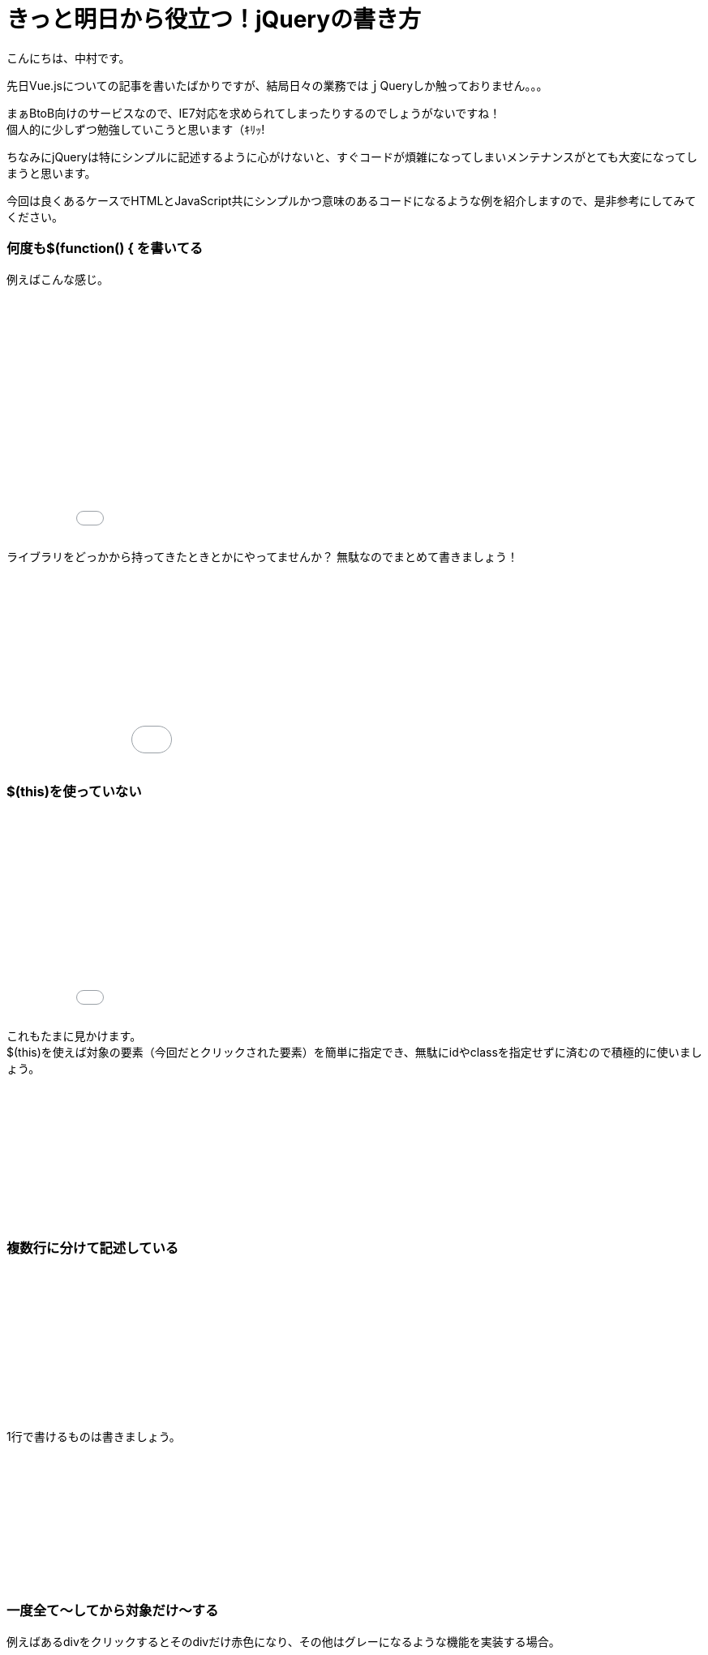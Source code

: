 # きっと明日から役立つ！jQueryの書き方
:hp-alt-title: jquery_good_and_more
:hp-tags: Nakamura,jQuery

こんにちは、中村です。

先日Vue.jsについての記事を書いたばかりですが、結局日々の業務ではｊQueryしか触っておりません。。。

まぁBtoB向けのサービスなので、IE7対応を求められてしまったりするのでしょうがないですね！ +
個人的に少しずつ勉強していこうと思います（ｷﾘｯ!

ちなみにjQueryは特にシンプルに記述するように心がけないと、すぐコードが煩雑になってしまいメンテナンスがとても大変になってしまうと思います。

今回は良くあるケースでHTMLとJavaScript共にシンプルかつ意味のあるコードになるような例を紹介しますので、是非参考にしてみてください。


### 何度も$(function() {  を書いてる

例えばこんな感じ。

++++
<iframe height='294' scrolling='no' title='jQuery Case 01 more' src='//codepen.io/mizukichi/embed/qRwxZg/?height=294&theme-id=0&default-tab=js&embed-version=2' frameborder='no' allowtransparency='true' allowfullscreen='true' style='width: 100%;'>See the Pen <a href='http://codepen.io/mizukichi/pen/qRwxZg/'>jQuery Case 01 more</a> by mizuki nakamura (<a href='http://codepen.io/mizukichi'>@mizukichi</a>) on <a href='http://codepen.io'>CodePen</a>.
</iframe>
++++



ライブラリをどっかから持ってきたときとかにやってませんか？ 
無駄なのでまとめて書きましょう！

++++
<iframe height='237' scrolling='no' title='jQuery Case01 good' src='//codepen.io/mizukichi/embed/BpEYGZ/?height=237&theme-id=0&default-tab=js&embed-version=2' frameborder='no' allowtransparency='true' allowfullscreen='true' style='width: 100%;'>See the Pen <a href='http://codepen.io/mizukichi/pen/BpEYGZ/'>jQuery Case01 good</a> by mizuki nakamura (<a href='http://codepen.io/mizukichi'>@mizukichi</a>) on <a href='http://codepen.io'>CodePen</a>.
</iframe>
++++


### $(this)を使っていない

++++
<iframe height='250' scrolling='no' title='jQuery Case 02 more' src='//codepen.io/mizukichi/embed/ZLZxKd/?height=250&theme-id=0&default-tab=js&embed-version=2' frameborder='no' allowtransparency='true' allowfullscreen='true' style='width: 100%;'>See the Pen <a href='http://codepen.io/mizukichi/pen/ZLZxKd/'>jQuery Case 02 more</a> by mizuki nakamura (<a href='http://codepen.io/mizukichi'>@mizukichi</a>) on <a href='http://codepen.io'>CodePen</a>.
</iframe>
++++

これもたまに見かけます。 +
$(this)を使えば対象の要素（今回だとクリックされた要素）を簡単に指定でき、無駄にidやclassを指定せずに済むので積極的に使いましょう。

++++
<iframe height='168' scrolling='no' title='jQuery Case 02 good' src='//codepen.io/mizukichi/embed/jyRzJj/?height=168&theme-id=0&default-tab=js&embed-version=2' frameborder='no' allowtransparency='true' allowfullscreen='true' style='width: 100%;'>See the Pen <a href='http://codepen.io/mizukichi/pen/jyRzJj/'>jQuery Case 02 good</a> by mizuki nakamura (<a href='http://codepen.io/mizukichi'>@mizukichi</a>) on <a href='http://codepen.io'>CodePen</a>.
</iframe>
++++


### 複数行に分けて記述している

++++
<iframe height='181' scrolling='no' title='jQuery Case 03 more' src='//codepen.io/mizukichi/embed/qRGWzW/?height=181&theme-id=0&default-tab=js&embed-version=2' frameborder='no' allowtransparency='true' allowfullscreen='true' style='width: 100%;'>See the Pen <a href='http://codepen.io/mizukichi/pen/qRGWzW/'>jQuery Case 03 more</a> by mizuki nakamura (<a href='http://codepen.io/mizukichi'>@mizukichi</a>) on <a href='http://codepen.io'>CodePen</a>.
</iframe>
++++


1行で書けるものは書きましょう。

++++
<iframe height='162' scrolling='no' title='jQuery Case 03 good' src='//codepen.io/mizukichi/embed/ggJOYm/?height=162&theme-id=0&default-tab=js&embed-version=2' frameborder='no' allowtransparency='true' allowfullscreen='true' style='width: 100%;'>See the Pen <a href='http://codepen.io/mizukichi/pen/ggJOYm/'>jQuery Case 03 good</a> by mizuki nakamura (<a href='http://codepen.io/mizukichi'>@mizukichi</a>) on <a href='http://codepen.io'>CodePen</a>.
</iframe>
++++



### 一度全て〜してから対象だけ〜する

例えばあるdivをクリックするとそのdivだけ赤色になり、その他はグレーになるような機能を実装する場合。 +

++++
<iframe height='178' scrolling='no' title='bgypzR' src='//codepen.io/mizukichi/embed/bgypzR/?height=178&theme-id=0&default-tab=js&embed-version=2' frameborder='no' allowtransparency='true' allowfullscreen='true' style='width: 100%;'>See the Pen <a href='http://codepen.io/mizukichi/pen/bgypzR/'>bgypzR</a> by mizuki nakamura (<a href='http://codepen.io/mizukichi'>@mizukichi</a>) on <a href='http://codepen.io'>CodePen</a>.
</iframe>
++++

一度全ての背景色をグレーにする必要はないので、自分以外の兄弟を全て指定する「siblings()」を使いましょう。

++++
<iframe height='161' scrolling='no' title='jQuery Code 04 good' src='//codepen.io/mizukichi/embed/LxoNoP/?height=161&theme-id=0&default-tab=js&embed-version=2' frameborder='no' allowtransparency='true' allowfullscreen='true' style='width: 100%;'>See the Pen <a href='http://codepen.io/mizukichi/pen/LxoNoP/'>jQuery Code 04 good</a> by mizuki nakamura (<a href='http://codepen.io/mizukichi'>@mizukichi</a>) on <a href='http://codepen.io'>CodePen</a>.
</iframe>
++++



### 全ての指定をid もしくは class で行っている

例えばテーブルのチェックボックスにチェックを入れたら、その行の背景色を変える機能を実装する場合。 +
（実際DBからデータを取得し、サーバサイドにてループ処理を行い描画することもありこんな感じで記述していました…）

++++
<iframe height='233' scrolling='no' title='jQuery Code 05 more' src='//codepen.io/mizukichi/embed/KaLMde/?height=233&theme-id=0&default-tab=js&embed-version=2' frameborder='no' allowtransparency='true' allowfullscreen='true' style='width: 100%;'>See the Pen <a href='http://codepen.io/mizukichi/pen/KaLMde/'>jQuery Code 05 more</a> by mizuki nakamura (<a href='http://codepen.io/mizukichi'>@mizukichi</a>) on <a href='http://codepen.io'>CodePen</a>.
</iframe>
++++


HTML側の記述がどうしても複雑になってしまうので、相対的に指定するようにすると良いと思います。

++++
<iframe height='229' scrolling='no' title='jQuery Code 05 good' src='//codepen.io/mizukichi/embed/WRBxpy/?height=229&theme-id=0&default-tab=js&embed-version=2' frameborder='no' allowtransparency='true' allowfullscreen='true' style='width: 100%;'>See the Pen <a href='http://codepen.io/mizukichi/pen/WRBxpy/'>jQuery Code 05 good</a> by mizuki nakamura (<a href='http://codepen.io/mizukichi'>@mizukichi</a>) on <a href='http://codepen.io'>CodePen</a>.
</iframe>
++++


jQuery側の記述だけ見ても何したいのかが理解できていいですね！


### 2階層以上の親要素にある兄弟要素を指定したい場合

例えば以下のようなHTMLにて、「お問い合わせする」ボタンをクリックすると、class="result"のtdに「お問い合わせありがとうございます」と表示させるような場合。

先ほどの例と同じく「parents()」を使って親要素を特定し、さらに「find()」を使って兄弟要素を指定すると綺麗に書けます。

++++
<iframe height='166' scrolling='no' title='jQuery Case 06 good' src='//codepen.io/mizukichi/embed/QdREBJ/?height=166&theme-id=0&default-tab=js&embed-version=2' frameborder='no' allowtransparency='true' allowfullscreen='true' style='width: 100%;'>See the Pen <a href='http://codepen.io/mizukichi/pen/QdREBJ/'>jQuery Case 06 good</a> by mizuki nakamura (<a href='http://codepen.io/mizukichi'>@mizukichi</a>) on <a href='http://codepen.io'>CodePen</a>.
</iframe>
++++




### まとめ

いかがでしたでしょうか。 +
前半はさておき、セレクターをなるべく相対的に記述することがポイントかなと思っています。 +

シンプルかつ意味のあるコードを書くことで、拡張性と保守性を高めることができますので是非参考にしてみてください。


こちらからは以上です！






























